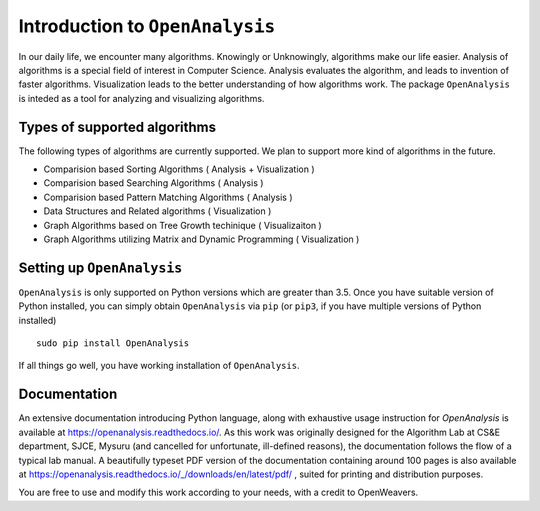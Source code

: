 Introduction to ``OpenAnalysis``
================================

In our daily life, we encounter many algorithms. Knowingly or
Unknowingly, algorithms make our life easier. Analysis of algorithms is
a special field of interest in Computer Science. Analysis evaluates the
algorithm, and leads to invention of faster algorithms. Visualization
leads to the better understanding of how algorithms work. The package
``OpenAnalysis`` is inteded as a tool for analyzing and visualizing
algorithms.

Types of supported algorithms
-----------------------------

The following types of algorithms are currently supported. We plan to
support more kind of algorithms in the future.

-  Comparision based Sorting Algorithms ( Analysis + Visualization )
-  Comparision based Searching Algorithms ( Analysis )
-  Comparision based Pattern Matching Algorithms ( Analysis )
-  Data Structures and Related algorithms ( Visualization )
-  Graph Algorithms based on Tree Growth techinique ( Visualizaiton )
-  Graph Algorithms utilizing Matrix and Dynamic Programming (
   Visualization )

Setting up ``OpenAnalysis``
---------------------------

``OpenAnalysis`` is only supported on Python versions which are greater
than 3.5. Once you have suitable version of Python installed, you can
simply obtain ``OpenAnalysis`` via ``pip`` (or ``pip3``, if you have
multiple versions of Python installed)

::

    sudo pip install OpenAnalysis

If all things go well, you have working installation of
``OpenAnalysis``.

Documentation
-------------------
An extensive documentation introducing Python language, along with exhaustive usage instruction for `OpenAnalysis` is available at https://openanalysis.readthedocs.io/. As this work was originally designed for the Algorithm Lab at CS&E department, SJCE, Mysuru (and cancelled for unfortunate, ill-defined reasons), the documentation follows the flow of a typical lab manual. A beautifully typeset PDF version of the documentation containing around 100 pages is also available at https://openanalysis.readthedocs.io/_/downloads/en/latest/pdf/ , suited for printing and distribution purposes.

You are free to use and modify this work according to your needs, with a credit to OpenWeavers.
